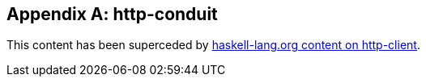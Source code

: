 [appendix]
== http-conduit

This content has been superceded by
link:https://haskell-lang.org/library/http-client[haskell-lang.org content on http-client].
